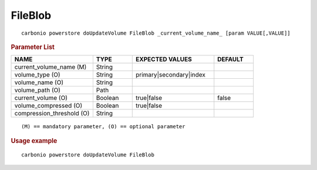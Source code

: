 .. SPDX-FileCopyrightText: 2022 Zextras <https://www.zextras.com/>
..
.. SPDX-License-Identifier: CC-BY-NC-SA-4.0

.. _carbonio_powerstore_doUpdateVolume_FileBlob:

****************
FileBlob
****************

::

   carbonio powerstore doUpdateVolume FileBlob _current_volume_name_ [param VALUE[,VALUE]]


.. rubric:: Parameter List

.. list-table::
   :widths: 31 15 31 15
   :header-rows: 1

   * - NAME
     - TYPE
     - EXPECTED VALUES
     - DEFAULT
   * - current_volume_name (M)
     - String
     - 
     - 
   * - volume_type (O)
     - String
     - primary\|secondary\|index
     - 
   * - volume_name (O)
     - String
     - 
     - 
   * - volume_path (O)
     - Path
     - 
     - 
   * - current_volume (O)
     - Boolean
     - true\|false
     - false
   * - volume_compressed (O)
     - Boolean
     - true\|false
     - 
   * - compression_threshold (O)
     - String
     - 
     - 

::

   (M) == mandatory parameter, (O) == optional parameter



.. rubric:: Usage example


::

   carbonio powerstore doUpdateVolume FileBlob



